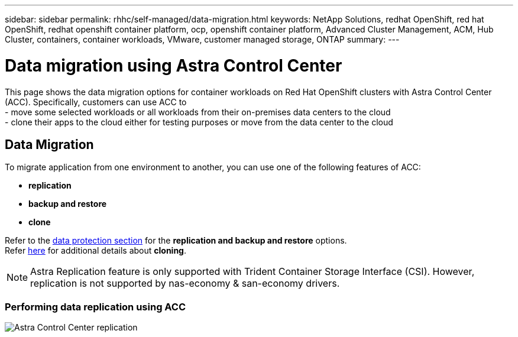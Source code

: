 ---
sidebar: sidebar
permalink: rhhc/self-managed/data-migration.html
keywords: NetApp Solutions, redhat OpenShift, red hat OpenShift, redhat openshift container platform, ocp, openshift container platform, Advanced Cluster Management, ACM, Hub Cluster, containers, container workloads, VMware, customer managed storage, ONTAP
summary:
---

= Data migration using Astra Control Center
:hardbreaks:
:nofooter:
:icons: font
:linkattrs:
:imagesdir: ./../../media/

[.lead]
This page shows the data migration options for container workloads on Red Hat OpenShift clusters with Astra Control Center (ACC). Specifically, customers can use ACC to 
- move some selected workloads or all workloads from their on-premises data centers to the cloud
- clone their apps to the cloud either for testing purposes or move from the data center to the cloud

== Data Migration

To migrate application from one environment to another, you can use one of the following features of ACC:

- ** replication ** 
- ** backup and restore **
- ** clone **

Refer to the link:../data-protection[data protection section] for the **replication and backup and restore** options.
Refer link:https://docs.netapp.com/us-en/astra-control-center/use/clone-apps.html[here] for additional details about **cloning**.

NOTE: Astra Replication feature is only supported with Trident Container Storage Interface (CSI). However, replication is not supported by nas-economy & san-economy drivers.

=== Performing data replication using ACC
image:rhhc-onprem-dp-rep.png[Astra Control Center replication]
